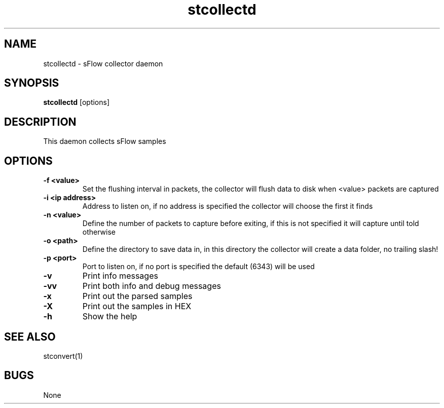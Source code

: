 .TH "stcollectd" 1
.SH NAME
stcollectd \- sFlow collector daemon
.SH SYNOPSIS
.B stcollectd
[options]
.SH DESCRIPTION
This daemon collects sFlow samples
.SH OPTIONS
.TP
.B \-f <value>
Set the flushing interval in packets, the collector will flush data to disk when <value> packets are captured
.TP
.B \-i <ip address>
Address to listen on, if no address is specified the collector will choose the first it finds
.TP
.B \-n <value>
Define the number of packets to capture before exiting, if this is not specified it will capture until told otherwise
.TP
.B \-o <path>
Define the directory to save data in, in this directory the collector will create a data folder, no trailing slash!
.TP
.B \-p <port>
Port to listen on, if no port is specified the default (6343) will be used
.TP
.B \-v
Print info messages
.TP
.B \-vv
Print both info and debug messages
.TP
.B \-x
Print out the parsed samples
.TP
.B \-X
Print out the samples in HEX
.TP
.B \-h
Show the help
.SH "SEE ALSO"
stconvert(1)
.SH BUGS
None
